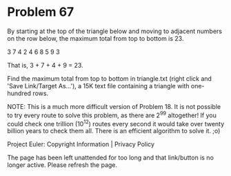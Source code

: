 *   Problem 67

   By starting at the top of the triangle below and moving to adjacent
   numbers on the row below, the maximum total from top to bottom is 23.

   3
   7 4
   2 4 6
   8 5 9 3

   That is, 3 + 7 + 4 + 9 = 23.

   Find the maximum total from top to bottom in triangle.txt (right click and
   'Save Link/Target As...'), a 15K text file containing a triangle with
   one-hundred rows.

   NOTE: This is a much more difficult version of Problem 18. It is not
   possible to try every route to solve this problem, as there are 2^99
   altogether! If you could check one trillion (10^12) routes every second it
   would take over twenty billion years to check them all. There is an
   efficient algorithm to solve it. ;o)

   Project Euler: Copyright Information | Privacy Policy

   The page has been left unattended for too long and that link/button is no
   longer active. Please refresh the page.
